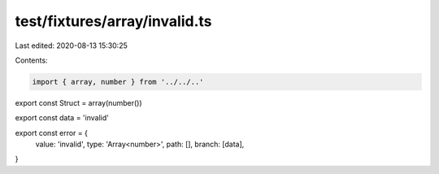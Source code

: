 test/fixtures/array/invalid.ts
==============================

Last edited: 2020-08-13 15:30:25

Contents:

.. code-block:: ts

    import { array, number } from '../../..'

export const Struct = array(number())

export const data = 'invalid'

export const error = {
  value: 'invalid',
  type: 'Array<number>',
  path: [],
  branch: [data],
}



